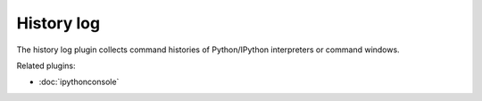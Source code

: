 History log
===========

The history log plugin collects command histories of Python/IPython interpreters
or command windows.

.. image:: images/historylog.png

Related plugins:

* :doc:`ipythonconsole`
